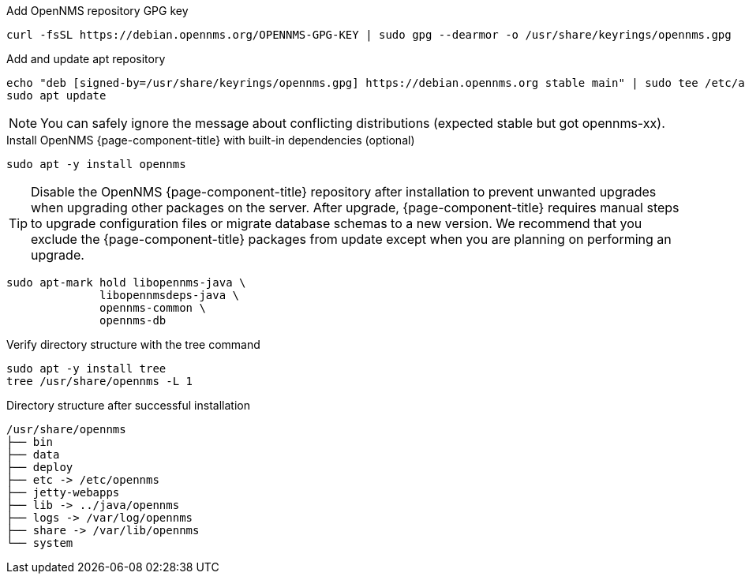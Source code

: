 .Add OpenNMS repository GPG key
[source, console]
----
curl -fsSL https://debian.opennms.org/OPENNMS-GPG-KEY | sudo gpg --dearmor -o /usr/share/keyrings/opennms.gpg
----

.Add and update apt repository
[source, console]
----
echo "deb [signed-by=/usr/share/keyrings/opennms.gpg] https://debian.opennms.org stable main" | sudo tee /etc/apt/sources.list.d/opennms.list
sudo apt update
----

NOTE: You can safely ignore the message about conflicting distributions (expected stable but got opennms-xx).

.Install OpenNMS {page-component-title} with built-in dependencies (optional)
[source, console]
----
sudo apt -y install opennms
----

TIP: Disable the OpenNMS {page-component-title} repository after installation to prevent unwanted upgrades when upgrading other packages on the server.
     After upgrade, {page-component-title} requires manual steps to upgrade configuration files or migrate database schemas to a new version.
     We recommend that you exclude the {page-component-title} packages from update except when you are planning on performing an upgrade.

[source, console]
----
sudo apt-mark hold libopennms-java \
              libopennmsdeps-java \
              opennms-common \
              opennms-db
----

.Verify directory structure with the tree command
[source, console]
----
sudo apt -y install tree
tree /usr/share/opennms -L 1
----

.Directory structure after successful installation
[source, output]
----
/usr/share/opennms
├── bin
├── data
├── deploy
├── etc -> /etc/opennms
├── jetty-webapps
├── lib -> ../java/opennms
├── logs -> /var/log/opennms
├── share -> /var/lib/opennms
└── system
----
